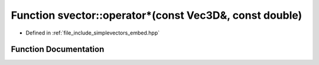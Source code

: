 .. _exhale_function_embed_8hpp_1a62e3bc32c6490be9c9c2cc0af903931e:

Function svector::operator\*(const Vec3D&, const double)
========================================================

- Defined in :ref:`file_include_simplevectors_embed.hpp`


Function Documentation
----------------------


.. doxygenfunction:: svector::operator*(const Vec3D&, const double)
   :project: simplevectors